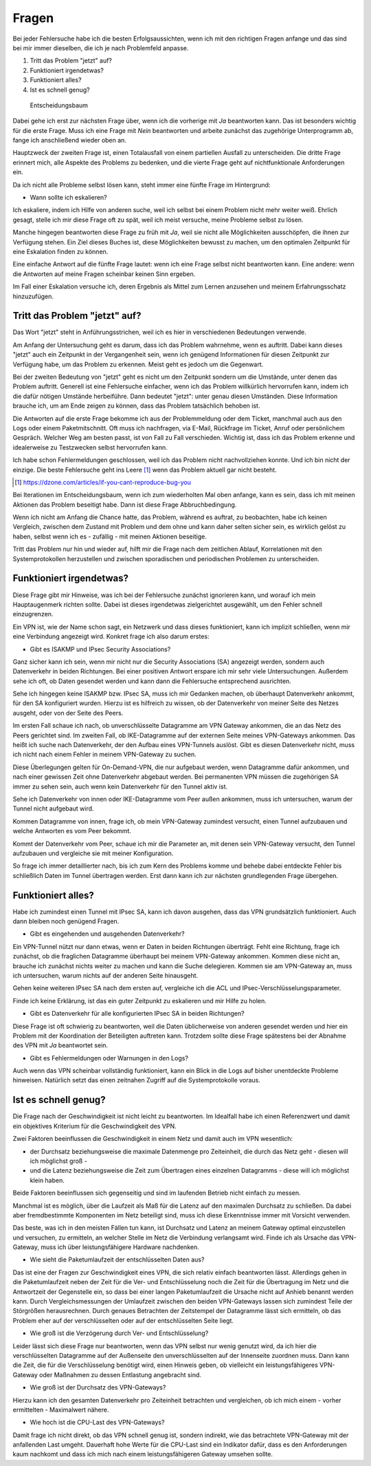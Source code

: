 
Fragen
======

Bei jeder Fehlersuche habe ich die besten Erfolgsaussichten,
wenn ich mit den richtigen Fragen anfange
und das sind bei mir immer dieselben,
die ich je nach Problemfeld anpasse.

1. Tritt das Problem "jetzt" auf?
2. Funktioniert irgendetwas?
3. Funktioniert alles?
4. Ist es schnell genug?

.. figure:: ../images/entscheidungsbaum.png
   :alt: Entscheidungsbaum

   Entscheidungsbaum

Dabei gehe ich erst zur nächsten Frage über,
wenn ich die vorherige mit *Ja* beantworten kann.
Das ist besonders wichtig für die erste Frage.
Muss ich eine Frage mit *Nein* beantworten
und arbeite zunächst das zugehörige Unterprogramm ab,
fange ich anschließend wieder oben an.

Hauptzweck der zweiten Frage ist,
einen Totalausfall von einem partiellen Ausfall zu unterscheiden.
Die dritte Frage erinnert mich,
alle Aspekte des Problems zu bedenken,
und die vierte Frage geht auf nichtfunktionale Anforderungen ein.

Da ich nicht alle Probleme selbst lösen kann,
steht immer eine fünfte Frage im Hintergrund:

-  Wann sollte ich eskalieren?

Ich eskaliere, indem ich Hilfe von anderen suche,
weil ich selbst bei einem Problem nicht mehr weiter weiß.
Ehrlich gesagt, stelle ich mir diese Frage oft zu spät,
weil ich meist versuche, meine Probleme selbst zu lösen.

Manche hingegen beantworten diese Frage zu früh mit *Ja*,
weil sie nicht alle Möglichkeiten ausschöpfen,
die ihnen zur Verfügung stehen.
Ein Ziel dieses Buches ist, diese Möglichkeiten bewusst zu machen,
um den optimalen Zeitpunkt für eine Eskalation finden zu können.

Eine einfache Antwort auf die fünfte Frage lautet:
wenn ich eine Frage selbst nicht beantworten kann.
Eine andere: wenn die Antworten auf meine Fragen scheinbar keinen Sinn ergeben.

Im Fall einer Eskalation versuche ich,
deren Ergebnis als Mittel zum Lernen anzusehen
und meinem Erfahrungsschatz hinzuzufügen.

Tritt das Problem "jetzt" auf?
------------------------------

Das Wort "jetzt" steht in Anführungsstrichen,
weil ich es hier in verschiedenen Bedeutungen verwende.

Am Anfang der Untersuchung geht es darum,
dass ich das Problem wahrnehme, wenn es auftritt.
Dabei kann dieses "jetzt" auch ein Zeitpunkt in der Vergangenheit sein,
wenn ich genügend Informationen für diesen Zeitpunkt zur Verfügung habe,
um das Problem zu erkennen.
Meist geht es jedoch um die Gegenwart.

Bei der zweiten Bedeutung von "jetzt" geht es nicht um den Zeitpunkt
sondern um die Umstände,
unter denen das Problem auftritt.
Generell ist eine Fehlersuche einfacher,
wenn ich das Problem willkürlich hervorrufen kann,
indem ich die dafür nötigen Umstände herbeiführe.
Dann bedeutet "jetzt": unter genau diesen Umständen.
Diese Information brauche ich,
um am Ende zeigen zu können,
dass das Problem tatsächlich behoben ist.

Die Antworten auf die erste Frage bekomme ich
aus der Problemmeldung oder dem Ticket,
manchmal auch aus den Logs oder einem Paketmitschnitt.
Oft muss ich nachfragen,
via E-Mail, Rückfrage im Ticket, Anruf oder persönlichem Gespräch.
Welcher Weg am besten passt, ist von Fall zu Fall verschieden.
Wichtig ist, dass ich das Problem erkenne
und idealerweise zu Testzwecken selbst hervorrufen kann.

Ich habe schon Fehlermeldungen geschlossen,
weil ich das Problem nicht nachvollziehen konnte.
Und ich bin nicht der einzige.
Die beste Fehlersuche geht ins Leere [#]_
wenn das Problem aktuell gar nicht besteht.

.. .. rubric:: Fußnoten

.. [#] https://dzone.com/articles/if-you-cant-reproduce-bug-you

Bei Iterationen im Entscheidungsbaum,
wenn ich zum wiederholten Mal oben anfange,
kann es sein,
dass ich mit meinen Aktionen das Problem beseitigt habe.
Dann ist diese Frage Abbruchbedingung.

Wenn ich nicht am Anfang die Chance hatte,
das Problem, während es auftrat, zu beobachten,
habe ich keinen Vergleich,
zwischen dem Zustand mit Problem und dem ohne
und kann daher selten sicher sein,
es wirklich gelöst zu haben,
selbst wenn ich es - zufällig - mit meinen Aktionen beseitige.

Tritt das Problem nur hin und wieder auf,
hilft mir die Frage nach dem zeitlichen Ablauf,
Korrelationen mit den Systemprotokollen herzustellen
und zwischen sporadischen und periodischen Problemen zu unterscheiden.

Funktioniert irgendetwas?
-------------------------

Diese Frage gibt mir Hinweise,
was ich bei der Fehlersuche zunächst ignorieren kann,
und worauf ich mein Hauptaugenmerk richten sollte.
Dabei ist dieses irgendetwas zielgerichtet ausgewählt,
um den Fehler schnell einzugrenzen.

Ein VPN ist, wie der Name schon sagt, ein Netzwerk
und dass dieses funktioniert,
kann ich implizit schließen,
wenn mir eine Verbindung angezeigt wird.
Konkret frage ich also darum erstes:

-  Gibt es ISAKMP und IPsec Security Associations?

Ganz sicher kann ich sein,
wenn mir nicht nur die Security Associations (SA) angezeigt werden,
sondern auch Datenverkehr in beiden Richtungen.
Bei einer positiven Antwort erspare ich mir sehr viele Untersuchungen.
Außerdem sehe ich oft, ob Daten gesendet werden
und kann dann die Fehlersuche entsprechend ausrichten.

Sehe ich hingegen keine ISAKMP bzw. IPsec SA,
muss ich mir Gedanken machen,
ob überhaupt Datenverkehr ankommt, für den SA konfiguriert wurden.
Hierzu ist es hilfreich zu wissen,
ob der Datenverkehr von meiner Seite des Netzes ausgeht,
oder von der Seite des Peers.

Im ersten Fall schaue ich nach,
ob unverschlüsselte Datagramme am VPN Gateway ankommen,
die an das Netz des Peers gerichtet sind.
Im zweiten Fall,
ob IKE-Datagramme auf der externen Seite meines VPN-Gateways ankommen.
Das heißt ich suche nach Datenverkehr,
der den Aufbau eines VPN-Tunnels auslöst.
Gibt es diesen Datenverkehr nicht,
muss ich nicht nach einem Fehler in meinem VPN-Gateway zu suchen.

Diese Überlegungen gelten für On-Demand-VPN,
die nur aufgebaut werden, wenn Datagramme dafür ankommen,
und nach einer gewissen Zeit ohne Datenverkehr abgebaut werden.
Bei permanenten VPN müssen die zugehörigen SA immer zu sehen sein,
auch wenn kein Datenverkehr für den Tunnel aktiv ist.

Sehe ich Datenverkehr von innen oder IKE-Datagramme vom Peer außen ankommen,
muss ich untersuchen, warum der Tunnel nicht aufgebaut wird.

Kommen Datagramme von innen, frage ich,
ob mein VPN-Gateway zumindest versucht,
einen Tunnel aufzubauen
und welche Antworten es vom Peer bekommt.

Kommt der Datenverkehr vom Peer,
schaue ich mir die Parameter an,
mit denen sein VPN-Gateway versucht,
den Tunnel aufzubauen
und vergleiche sie mit meiner Konfiguration.

So frage ich immer detaillierter nach,
bis ich zum Kern des Problems komme
und behebe dabei entdeckte Fehler
bis schließlich Daten im Tunnel übertragen werden.
Erst dann kann ich zur nächsten grundlegenden Frage übergehen.

Funktioniert alles?
-------------------

Habe ich zumindest einen Tunnel mit IPsec SA,
kann ich davon ausgehen,
dass das VPN grundsätzlich funktioniert.
Auch dann bleiben noch genügend Fragen.

-  Gibt es eingehenden und ausgehenden Datenverkehr?

Ein VPN-Tunnel nützt nur dann etwas,
wenn er Daten in beiden Richtungen überträgt.
Fehlt eine Richtung, frage ich zunächst,
ob die fraglichen Datagramme überhaupt bei meinem VPN-Gateway ankommen.
Kommen diese nicht an,
brauche ich zunächst nichts weiter zu machen
und kann die Suche delegieren.
Kommen sie am VPN-Gateway an,
muss ich untersuchen,
warum nichts auf der anderen Seite hinausgeht.

.. index:: ACL

Gehen keine weiteren IPsec SA nach dem ersten auf,
vergleiche ich die ACL und IPsec-Verschlüsselungsparameter.

Finde ich keine Erklärung,
ist das ein guter Zeitpunkt zu eskalieren und mir Hilfe zu holen.

-  Gibt es Datenverkehr für alle konfigurierten IPsec SA in beiden Richtungen?

Diese Frage ist oft schwierig zu beantworten,
weil die Daten üblicherweise von anderen gesendet werden
und hier ein Problem mit der Koordination der Beteiligten auftreten kann.
Trotzdem sollte diese Frage spätestens bei der Abnahme des VPN mit *Ja* beantwortet sein.

-  Gibt es Fehlermeldungen oder Warnungen in den Logs?

Auch wenn das VPN scheinbar vollständig funktioniert,
kann ein Blick in die Logs auf bisher unentdeckte Probleme hinweisen.
Natürlich setzt das einen zeitnahen Zugriff auf die Systemprotokolle voraus.

Ist es schnell genug?
---------------------

Die Frage nach der Geschwindigkeit ist nicht leicht zu beantworten.
Im Idealfall habe ich einen Referenzwert
und damit ein objektives Kriterium für die Geschwindigkeit des VPN.

Zwei Faktoren beeinflussen die Geschwindigkeit in einem Netz und damit auch im VPN wesentlich:

-  der Durchsatz beziehungsweise die maximale Datenmenge pro Zeiteinheit,
   die durch das Netz geht - diesen will ich möglichst groß -
-  und die Latenz beziehungsweise die Zeit zum Übertragen eines einzelnen
   Datagramms - diese will ich möglichst klein haben.

Beide Faktoren beeinflussen sich gegenseitig
und sind im laufenden Betrieb nicht einfach zu messen.

Manchmal ist es möglich,
über die Laufzeit als Maß für die Latenz auf den maximalen Durchsatz zu schließen.
Da dabei aber fremdbestimmte Komponenten im Netz beteiligt sind,
muss ich diese Erkenntnisse immer mit Vorsicht verwenden.

Das beste, was ich in den meisten Fällen tun kann,
ist Durchsatz und Latenz an meinem Gateway optimal einzustellen
und versuchen, zu ermitteln,
an welcher Stelle im Netz die Verbindung verlangsamt wird.
Finde ich als Ursache das VPN-Gateway,
muss ich über leistungsfähigere Hardware nachdenken.

-  Wie sieht die Paketumlaufzeit der entschlüsselten Daten aus?

Das ist eine der Fragen zur Geschwindigkeit eines VPN,
die sich relativ einfach beantworten lässt.
Allerdings gehen in die Paketumlaufzeit
neben der Zeit für die Ver- und Entschlüsselung
noch die Zeit für die Übertragung im Netz
und die Antwortzeit der Gegenstelle ein,
so dass bei einer langen Paketumlaufzeit
die Ursache nicht auf Anhieb benannt werden kann.
Durch Vergleichsmessungen der Umlaufzeit zwischen den beiden VPN-Gateways
lassen sich zumindest Teile der Störgrößen herausrechnen.
Durch genaues Betrachten der Zeitstempel der Datagramme lässt sich ermitteln,
ob das Problem eher auf der verschlüsselten oder auf der entschlüsselten Seite liegt.

-  Wie groß ist die Verzögerung durch Ver- und Entschlüsselung?

Leider lässt sich diese Frage nur beantworten,
wenn das VPN selbst nur wenig genutzt wird,
da ich hier die verschlüsselten Datagramme auf der Außenseite
den unverschlüsselten auf der Innenseite zuordnen muss.
Dann kann die Zeit, die für die Verschlüsselung benötigt wird, einen Hinweis geben,
ob vielleicht ein leistungsfähigeres VPN-Gateway oder Maßnahmen zu dessen Entlastung angebracht sind.

-  Wie groß ist der Durchsatz des VPN-Gateways?

Hierzu kann ich den gesamten Datenverkehr pro Zeiteinheit betrachten
und vergleichen, ob ich mich einem - vorher ermittelten - Maximalwert nähere.

- Wie hoch ist die CPU-Last des VPN-Gateways?

Damit frage ich nicht direkt,
ob das VPN schnell genug ist,
sondern indirekt,
wie das betrachtete VPN-Gateway mit der anfallenden Last umgeht.
Dauerhaft hohe Werte für die CPU-Last sind ein Indikator dafür,
dass es den Anforderungen kaum nachkomt
und dass ich mich nach einem leistungsfähigeren Gateway umsehen sollte.

